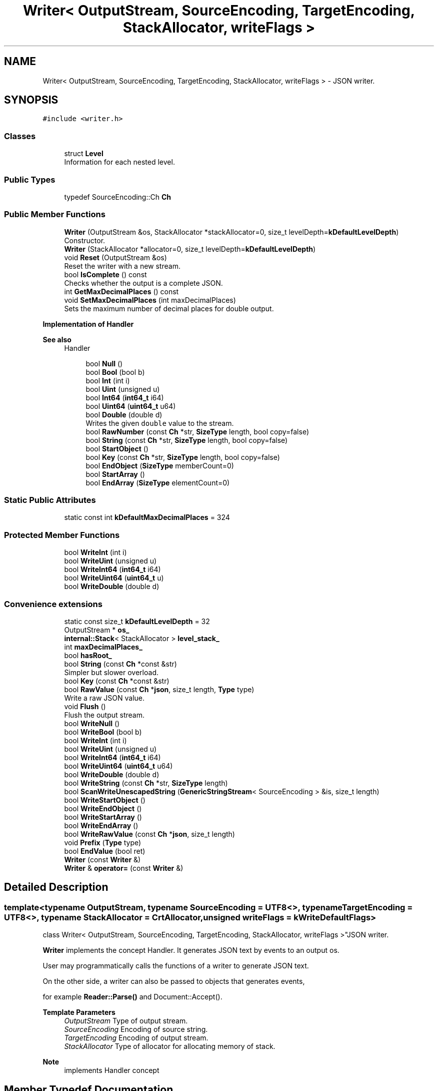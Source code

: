 .TH "Writer< OutputStream, SourceEncoding, TargetEncoding, StackAllocator, writeFlags >" 3 "Fri Jan 21 2022" "Neon Jumper" \" -*- nroff -*-
.ad l
.nh
.SH NAME
Writer< OutputStream, SourceEncoding, TargetEncoding, StackAllocator, writeFlags > \- JSON writer\&.  

.SH SYNOPSIS
.br
.PP
.PP
\fC#include <writer\&.h>\fP
.SS "Classes"

.in +1c
.ti -1c
.RI "struct \fBLevel\fP"
.br
.RI "Information for each nested level\&. "
.in -1c
.SS "Public Types"

.in +1c
.ti -1c
.RI "typedef SourceEncoding::Ch \fBCh\fP"
.br
.in -1c
.SS "Public Member Functions"

.in +1c
.ti -1c
.RI "\fBWriter\fP (OutputStream &os, StackAllocator *stackAllocator=0, size_t levelDepth=\fBkDefaultLevelDepth\fP)"
.br
.RI "Constructor\&. "
.ti -1c
.RI "\fBWriter\fP (StackAllocator *allocator=0, size_t levelDepth=\fBkDefaultLevelDepth\fP)"
.br
.ti -1c
.RI "void \fBReset\fP (OutputStream &os)"
.br
.RI "Reset the writer with a new stream\&. "
.ti -1c
.RI "bool \fBIsComplete\fP () const"
.br
.RI "Checks whether the output is a complete JSON\&. "
.ti -1c
.RI "int \fBGetMaxDecimalPlaces\fP () const"
.br
.ti -1c
.RI "void \fBSetMaxDecimalPlaces\fP (int maxDecimalPlaces)"
.br
.RI "Sets the maximum number of decimal places for double output\&. "
.in -1c
.PP
.RI "\fBImplementation of Handler\fP"
.br

.PP
\fBSee also\fP
.RS 4
Handler 
.RE
.PP

.PP
.in +1c
.in +1c
.ti -1c
.RI "bool \fBNull\fP ()"
.br
.ti -1c
.RI "bool \fBBool\fP (bool b)"
.br
.ti -1c
.RI "bool \fBInt\fP (int i)"
.br
.ti -1c
.RI "bool \fBUint\fP (unsigned u)"
.br
.ti -1c
.RI "bool \fBInt64\fP (\fBint64_t\fP i64)"
.br
.ti -1c
.RI "bool \fBUint64\fP (\fBuint64_t\fP u64)"
.br
.ti -1c
.RI "bool \fBDouble\fP (double d)"
.br
.RI "Writes the given \fCdouble\fP value to the stream\&. "
.ti -1c
.RI "bool \fBRawNumber\fP (const \fBCh\fP *str, \fBSizeType\fP length, bool copy=false)"
.br
.ti -1c
.RI "bool \fBString\fP (const \fBCh\fP *str, \fBSizeType\fP length, bool copy=false)"
.br
.ti -1c
.RI "bool \fBStartObject\fP ()"
.br
.ti -1c
.RI "bool \fBKey\fP (const \fBCh\fP *str, \fBSizeType\fP length, bool copy=false)"
.br
.ti -1c
.RI "bool \fBEndObject\fP (\fBSizeType\fP memberCount=0)"
.br
.ti -1c
.RI "bool \fBStartArray\fP ()"
.br
.ti -1c
.RI "bool \fBEndArray\fP (\fBSizeType\fP elementCount=0)"
.br
.in -1c
.in -1c
.SS "Static Public Attributes"

.in +1c
.ti -1c
.RI "static const int \fBkDefaultMaxDecimalPlaces\fP = 324"
.br
.in -1c
.SS "Protected Member Functions"

.in +1c
.ti -1c
.RI "bool \fBWriteInt\fP (int i)"
.br
.ti -1c
.RI "bool \fBWriteUint\fP (unsigned u)"
.br
.ti -1c
.RI "bool \fBWriteInt64\fP (\fBint64_t\fP i64)"
.br
.ti -1c
.RI "bool \fBWriteUint64\fP (\fBuint64_t\fP u)"
.br
.ti -1c
.RI "bool \fBWriteDouble\fP (double d)"
.br
.in -1c
.SS "Convenience extensions"

.in +1c
.ti -1c
.RI "static const size_t \fBkDefaultLevelDepth\fP = 32"
.br
.ti -1c
.RI "OutputStream * \fBos_\fP"
.br
.ti -1c
.RI "\fBinternal::Stack\fP< StackAllocator > \fBlevel_stack_\fP"
.br
.ti -1c
.RI "int \fBmaxDecimalPlaces_\fP"
.br
.ti -1c
.RI "bool \fBhasRoot_\fP"
.br
.ti -1c
.RI "bool \fBString\fP (const \fBCh\fP *const &str)"
.br
.RI "Simpler but slower overload\&. "
.ti -1c
.RI "bool \fBKey\fP (const \fBCh\fP *const &str)"
.br
.ti -1c
.RI "bool \fBRawValue\fP (const \fBCh\fP *\fBjson\fP, size_t length, \fBType\fP type)"
.br
.RI "Write a raw JSON value\&. "
.ti -1c
.RI "void \fBFlush\fP ()"
.br
.RI "Flush the output stream\&. "
.ti -1c
.RI "bool \fBWriteNull\fP ()"
.br
.ti -1c
.RI "bool \fBWriteBool\fP (bool b)"
.br
.ti -1c
.RI "bool \fBWriteInt\fP (int i)"
.br
.ti -1c
.RI "bool \fBWriteUint\fP (unsigned u)"
.br
.ti -1c
.RI "bool \fBWriteInt64\fP (\fBint64_t\fP i64)"
.br
.ti -1c
.RI "bool \fBWriteUint64\fP (\fBuint64_t\fP u64)"
.br
.ti -1c
.RI "bool \fBWriteDouble\fP (double d)"
.br
.ti -1c
.RI "bool \fBWriteString\fP (const \fBCh\fP *str, \fBSizeType\fP length)"
.br
.ti -1c
.RI "bool \fBScanWriteUnescapedString\fP (\fBGenericStringStream\fP< SourceEncoding > &is, size_t length)"
.br
.ti -1c
.RI "bool \fBWriteStartObject\fP ()"
.br
.ti -1c
.RI "bool \fBWriteEndObject\fP ()"
.br
.ti -1c
.RI "bool \fBWriteStartArray\fP ()"
.br
.ti -1c
.RI "bool \fBWriteEndArray\fP ()"
.br
.ti -1c
.RI "bool \fBWriteRawValue\fP (const \fBCh\fP *\fBjson\fP, size_t length)"
.br
.ti -1c
.RI "void \fBPrefix\fP (\fBType\fP type)"
.br
.ti -1c
.RI "bool \fBEndValue\fP (bool ret)"
.br
.ti -1c
.RI "\fBWriter\fP (const \fBWriter\fP &)"
.br
.ti -1c
.RI "\fBWriter\fP & \fBoperator=\fP (const \fBWriter\fP &)"
.br
.in -1c
.SH "Detailed Description"
.PP 

.SS "template<typename OutputStream, typename SourceEncoding = UTF8<>, typename TargetEncoding = UTF8<>, typename StackAllocator = CrtAllocator, unsigned writeFlags = kWriteDefaultFlags>
.br
class Writer< OutputStream, SourceEncoding, TargetEncoding, StackAllocator, writeFlags >"JSON writer\&. 

\fBWriter\fP implements the concept Handler\&. It generates JSON text by events to an output os\&.
.PP
User may programmatically calls the functions of a writer to generate JSON text\&.
.PP
On the other side, a writer can also be passed to objects that generates events,
.PP
for example \fBReader::Parse()\fP and Document::Accept()\&.
.PP
\fBTemplate Parameters\fP
.RS 4
\fIOutputStream\fP Type of output stream\&. 
.br
\fISourceEncoding\fP Encoding of source string\&. 
.br
\fITargetEncoding\fP Encoding of output stream\&. 
.br
\fIStackAllocator\fP Type of allocator for allocating memory of stack\&. 
.RE
.PP
\fBNote\fP
.RS 4
implements Handler concept 
.RE
.PP

.SH "Member Typedef Documentation"
.PP 
.SS "template<typename OutputStream , typename SourceEncoding  = UTF8<>, typename TargetEncoding  = UTF8<>, typename StackAllocator  = CrtAllocator, unsigned writeFlags = kWriteDefaultFlags> typedef SourceEncoding::Ch \fBWriter\fP< OutputStream, SourceEncoding, TargetEncoding, StackAllocator, writeFlags >::Ch"

.SH "Constructor & Destructor Documentation"
.PP 
.SS "template<typename OutputStream , typename SourceEncoding  = UTF8<>, typename TargetEncoding  = UTF8<>, typename StackAllocator  = CrtAllocator, unsigned writeFlags = kWriteDefaultFlags> \fBWriter\fP< OutputStream, SourceEncoding, TargetEncoding, StackAllocator, writeFlags >\fB::Writer\fP (OutputStream & os, StackAllocator * stackAllocator = \fC0\fP, size_t levelDepth = \fC\fBkDefaultLevelDepth\fP\fP)\fC [inline]\fP, \fC [explicit]\fP"

.PP
Constructor\&. 
.PP
\fBParameters\fP
.RS 4
\fIos\fP Output stream\&. 
.br
\fIstackAllocator\fP User supplied allocator\&. If it is null, it will create a private one\&. 
.br
\fIlevelDepth\fP Initial capacity of stack\&. 
.RE
.PP

.SS "template<typename OutputStream , typename SourceEncoding  = UTF8<>, typename TargetEncoding  = UTF8<>, typename StackAllocator  = CrtAllocator, unsigned writeFlags = kWriteDefaultFlags> \fBWriter\fP< OutputStream, SourceEncoding, TargetEncoding, StackAllocator, writeFlags >\fB::Writer\fP (StackAllocator * allocator = \fC0\fP, size_t levelDepth = \fC\fBkDefaultLevelDepth\fP\fP)\fC [inline]\fP, \fC [explicit]\fP"

.SS "template<typename OutputStream , typename SourceEncoding  = UTF8<>, typename TargetEncoding  = UTF8<>, typename StackAllocator  = CrtAllocator, unsigned writeFlags = kWriteDefaultFlags> \fBWriter\fP< OutputStream, SourceEncoding, TargetEncoding, StackAllocator, writeFlags >\fB::Writer\fP (const \fBWriter\fP< OutputStream, SourceEncoding, TargetEncoding, StackAllocator, writeFlags > &)\fC [private]\fP"

.SH "Member Function Documentation"
.PP 
.SS "template<typename OutputStream , typename SourceEncoding  = UTF8<>, typename TargetEncoding  = UTF8<>, typename StackAllocator  = CrtAllocator, unsigned writeFlags = kWriteDefaultFlags> bool \fBWriter\fP< OutputStream, SourceEncoding, TargetEncoding, StackAllocator, writeFlags >::Bool (bool b)\fC [inline]\fP"

.SS "template<typename OutputStream , typename SourceEncoding  = UTF8<>, typename TargetEncoding  = UTF8<>, typename StackAllocator  = CrtAllocator, unsigned writeFlags = kWriteDefaultFlags> bool \fBWriter\fP< OutputStream, SourceEncoding, TargetEncoding, StackAllocator, writeFlags >::Double (double d)\fC [inline]\fP"

.PP
Writes the given \fCdouble\fP value to the stream\&. 
.PP
\fBParameters\fP
.RS 4
\fId\fP The value to be written\&. 
.RE
.PP
\fBReturns\fP
.RS 4
Whether it is succeed\&. 
.RE
.PP

.SS "template<typename OutputStream , typename SourceEncoding  = UTF8<>, typename TargetEncoding  = UTF8<>, typename StackAllocator  = CrtAllocator, unsigned writeFlags = kWriteDefaultFlags> bool \fBWriter\fP< OutputStream, SourceEncoding, TargetEncoding, StackAllocator, writeFlags >::EndArray (\fBSizeType\fP elementCount = \fC0\fP)\fC [inline]\fP"

.SS "template<typename OutputStream , typename SourceEncoding  = UTF8<>, typename TargetEncoding  = UTF8<>, typename StackAllocator  = CrtAllocator, unsigned writeFlags = kWriteDefaultFlags> bool \fBWriter\fP< OutputStream, SourceEncoding, TargetEncoding, StackAllocator, writeFlags >::EndObject (\fBSizeType\fP memberCount = \fC0\fP)\fC [inline]\fP"

.SS "template<typename OutputStream , typename SourceEncoding  = UTF8<>, typename TargetEncoding  = UTF8<>, typename StackAllocator  = CrtAllocator, unsigned writeFlags = kWriteDefaultFlags> bool \fBWriter\fP< OutputStream, SourceEncoding, TargetEncoding, StackAllocator, writeFlags >::EndValue (bool ret)\fC [inline]\fP, \fC [protected]\fP"

.SS "template<typename OutputStream , typename SourceEncoding  = UTF8<>, typename TargetEncoding  = UTF8<>, typename StackAllocator  = CrtAllocator, unsigned writeFlags = kWriteDefaultFlags> void \fBWriter\fP< OutputStream, SourceEncoding, TargetEncoding, StackAllocator, writeFlags >::Flush ()\fC [inline]\fP"

.PP
Flush the output stream\&. Allows the user to flush the output stream immediately\&. 
.SS "template<typename OutputStream , typename SourceEncoding  = UTF8<>, typename TargetEncoding  = UTF8<>, typename StackAllocator  = CrtAllocator, unsigned writeFlags = kWriteDefaultFlags> int \fBWriter\fP< OutputStream, SourceEncoding, TargetEncoding, StackAllocator, writeFlags >::GetMaxDecimalPlaces () const\fC [inline]\fP"

.SS "template<typename OutputStream , typename SourceEncoding  = UTF8<>, typename TargetEncoding  = UTF8<>, typename StackAllocator  = CrtAllocator, unsigned writeFlags = kWriteDefaultFlags> bool \fBWriter\fP< OutputStream, SourceEncoding, TargetEncoding, StackAllocator, writeFlags >::Int (int i)\fC [inline]\fP"

.SS "template<typename OutputStream , typename SourceEncoding  = UTF8<>, typename TargetEncoding  = UTF8<>, typename StackAllocator  = CrtAllocator, unsigned writeFlags = kWriteDefaultFlags> bool \fBWriter\fP< OutputStream, SourceEncoding, TargetEncoding, StackAllocator, writeFlags >::Int64 (\fBint64_t\fP i64)\fC [inline]\fP"

.SS "template<typename OutputStream , typename SourceEncoding  = UTF8<>, typename TargetEncoding  = UTF8<>, typename StackAllocator  = CrtAllocator, unsigned writeFlags = kWriteDefaultFlags> bool \fBWriter\fP< OutputStream, SourceEncoding, TargetEncoding, StackAllocator, writeFlags >::IsComplete () const\fC [inline]\fP"

.PP
Checks whether the output is a complete JSON\&. A complete JSON has a complete root object or array\&. 
.SS "template<typename OutputStream , typename SourceEncoding  = UTF8<>, typename TargetEncoding  = UTF8<>, typename StackAllocator  = CrtAllocator, unsigned writeFlags = kWriteDefaultFlags> bool \fBWriter\fP< OutputStream, SourceEncoding, TargetEncoding, StackAllocator, writeFlags >::Key (const \fBCh\fP *const & str)\fC [inline]\fP"

.SS "template<typename OutputStream , typename SourceEncoding  = UTF8<>, typename TargetEncoding  = UTF8<>, typename StackAllocator  = CrtAllocator, unsigned writeFlags = kWriteDefaultFlags> bool \fBWriter\fP< OutputStream, SourceEncoding, TargetEncoding, StackAllocator, writeFlags >::Key (const \fBCh\fP * str, \fBSizeType\fP length, bool copy = \fCfalse\fP)\fC [inline]\fP"

.SS "template<typename OutputStream , typename SourceEncoding  = UTF8<>, typename TargetEncoding  = UTF8<>, typename StackAllocator  = CrtAllocator, unsigned writeFlags = kWriteDefaultFlags> bool \fBWriter\fP< OutputStream, SourceEncoding, TargetEncoding, StackAllocator, writeFlags >::Null ()\fC [inline]\fP"

.SS "template<typename OutputStream , typename SourceEncoding  = UTF8<>, typename TargetEncoding  = UTF8<>, typename StackAllocator  = CrtAllocator, unsigned writeFlags = kWriteDefaultFlags> \fBWriter\fP & \fBWriter\fP< OutputStream, SourceEncoding, TargetEncoding, StackAllocator, writeFlags >::operator= (const \fBWriter\fP< OutputStream, SourceEncoding, TargetEncoding, StackAllocator, writeFlags > &)\fC [private]\fP"

.SS "template<typename OutputStream , typename SourceEncoding  = UTF8<>, typename TargetEncoding  = UTF8<>, typename StackAllocator  = CrtAllocator, unsigned writeFlags = kWriteDefaultFlags> void \fBWriter\fP< OutputStream, SourceEncoding, TargetEncoding, StackAllocator, writeFlags >::Prefix (\fBType\fP type)\fC [inline]\fP, \fC [protected]\fP"

.SS "template<typename OutputStream , typename SourceEncoding  = UTF8<>, typename TargetEncoding  = UTF8<>, typename StackAllocator  = CrtAllocator, unsigned writeFlags = kWriteDefaultFlags> bool \fBWriter\fP< OutputStream, SourceEncoding, TargetEncoding, StackAllocator, writeFlags >::RawNumber (const \fBCh\fP * str, \fBSizeType\fP length, bool copy = \fCfalse\fP)\fC [inline]\fP"

.SS "template<typename OutputStream , typename SourceEncoding  = UTF8<>, typename TargetEncoding  = UTF8<>, typename StackAllocator  = CrtAllocator, unsigned writeFlags = kWriteDefaultFlags> bool \fBWriter\fP< OutputStream, SourceEncoding, TargetEncoding, StackAllocator, writeFlags >::RawValue (const \fBCh\fP * json, size_t length, \fBType\fP type)\fC [inline]\fP"

.PP
Write a raw JSON value\&. For user to write a stringified JSON as a value\&.
.PP
\fBParameters\fP
.RS 4
\fIjson\fP A well-formed JSON value\&. It should not contain null character within [0, length - 1] range\&. 
.br
\fIlength\fP Length of the json\&. 
.br
\fItype\fP Type of the root of json\&. 
.RE
.PP

.SS "template<typename OutputStream , typename SourceEncoding  = UTF8<>, typename TargetEncoding  = UTF8<>, typename StackAllocator  = CrtAllocator, unsigned writeFlags = kWriteDefaultFlags> void \fBWriter\fP< OutputStream, SourceEncoding, TargetEncoding, StackAllocator, writeFlags >::Reset (OutputStream & os)\fC [inline]\fP"

.PP
Reset the writer with a new stream\&. This function reset the writer with a new stream and default settings, in order to make a \fBWriter\fP object reusable for output multiple JSONs\&.
.PP
\fBParameters\fP
.RS 4
\fIos\fP New output stream\&. 
.PP
.nf
Writer<OutputStream> writer(os1);
writer\&.StartObject();
// \&.\&.\&.
writer\&.EndObject();

writer\&.Reset(os2);
writer\&.StartObject();
// \&.\&.\&.
writer\&.EndObject();

.fi
.PP
 
.RE
.PP

.SS "template<typename OutputStream , typename SourceEncoding  = UTF8<>, typename TargetEncoding  = UTF8<>, typename StackAllocator  = CrtAllocator, unsigned writeFlags = kWriteDefaultFlags> bool \fBWriter\fP< OutputStream, SourceEncoding, TargetEncoding, StackAllocator, writeFlags >::ScanWriteUnescapedString (\fBGenericStringStream\fP< SourceEncoding > & is, size_t length)\fC [inline]\fP, \fC [protected]\fP"

.SS "template<typename OutputStream , typename SourceEncoding  = UTF8<>, typename TargetEncoding  = UTF8<>, typename StackAllocator  = CrtAllocator, unsigned writeFlags = kWriteDefaultFlags> void \fBWriter\fP< OutputStream, SourceEncoding, TargetEncoding, StackAllocator, writeFlags >::SetMaxDecimalPlaces (int maxDecimalPlaces)\fC [inline]\fP"

.PP
Sets the maximum number of decimal places for double output\&. This setting truncates the output with specified number of decimal places\&.
.PP
For example,
.PP
.PP
.nf
writer\&.SetMaxDecimalPlaces(3);
writer\&.StartArray();
writer\&.Double(0\&.12345);                 // "0\&.123"
writer\&.Double(0\&.0001);                  // "0\&.0"
writer\&.Double(1\&.234567890123456e30);    // "1\&.234567890123456e30" (do not truncate significand for positive exponent)
writer\&.Double(1\&.23e-4);                 // "0\&.0"                  (do truncate significand for negative exponent)
writer\&.EndArray();
.fi
.PP
.PP
The default setting does not truncate any decimal places\&. You can restore to this setting by calling 
.PP
.nf
writer\&.SetMaxDecimalPlaces(Writer::kDefaultMaxDecimalPlaces);

.fi
.PP
 
.SS "template<typename OutputStream , typename SourceEncoding  = UTF8<>, typename TargetEncoding  = UTF8<>, typename StackAllocator  = CrtAllocator, unsigned writeFlags = kWriteDefaultFlags> bool \fBWriter\fP< OutputStream, SourceEncoding, TargetEncoding, StackAllocator, writeFlags >::StartArray ()\fC [inline]\fP"

.SS "template<typename OutputStream , typename SourceEncoding  = UTF8<>, typename TargetEncoding  = UTF8<>, typename StackAllocator  = CrtAllocator, unsigned writeFlags = kWriteDefaultFlags> bool \fBWriter\fP< OutputStream, SourceEncoding, TargetEncoding, StackAllocator, writeFlags >::StartObject ()\fC [inline]\fP"

.SS "template<typename OutputStream , typename SourceEncoding  = UTF8<>, typename TargetEncoding  = UTF8<>, typename StackAllocator  = CrtAllocator, unsigned writeFlags = kWriteDefaultFlags> bool \fBWriter\fP< OutputStream, SourceEncoding, TargetEncoding, StackAllocator, writeFlags >::String (const \fBCh\fP *const & str)\fC [inline]\fP"

.PP
Simpler but slower overload\&. 
.SS "template<typename OutputStream , typename SourceEncoding  = UTF8<>, typename TargetEncoding  = UTF8<>, typename StackAllocator  = CrtAllocator, unsigned writeFlags = kWriteDefaultFlags> bool \fBWriter\fP< OutputStream, SourceEncoding, TargetEncoding, StackAllocator, writeFlags >::String (const \fBCh\fP * str, \fBSizeType\fP length, bool copy = \fCfalse\fP)\fC [inline]\fP"

.SS "template<typename OutputStream , typename SourceEncoding  = UTF8<>, typename TargetEncoding  = UTF8<>, typename StackAllocator  = CrtAllocator, unsigned writeFlags = kWriteDefaultFlags> bool \fBWriter\fP< OutputStream, SourceEncoding, TargetEncoding, StackAllocator, writeFlags >::Uint (unsigned u)\fC [inline]\fP"

.SS "template<typename OutputStream , typename SourceEncoding  = UTF8<>, typename TargetEncoding  = UTF8<>, typename StackAllocator  = CrtAllocator, unsigned writeFlags = kWriteDefaultFlags> bool \fBWriter\fP< OutputStream, SourceEncoding, TargetEncoding, StackAllocator, writeFlags >::Uint64 (\fBuint64_t\fP u64)\fC [inline]\fP"

.SS "template<typename OutputStream , typename SourceEncoding  = UTF8<>, typename TargetEncoding  = UTF8<>, typename StackAllocator  = CrtAllocator, unsigned writeFlags = kWriteDefaultFlags> bool \fBWriter\fP< OutputStream, SourceEncoding, TargetEncoding, StackAllocator, writeFlags >::WriteBool (bool b)\fC [inline]\fP, \fC [protected]\fP"

.SS "template<typename OutputStream , typename SourceEncoding  = UTF8<>, typename TargetEncoding  = UTF8<>, typename StackAllocator  = CrtAllocator, unsigned writeFlags = kWriteDefaultFlags> bool \fBWriter\fP< OutputStream, SourceEncoding, TargetEncoding, StackAllocator, writeFlags >::WriteDouble (double d)\fC [inline]\fP, \fC [protected]\fP"

.SS "bool \fBWriter\fP< \fBStringBuffer\fP >::WriteDouble (double d)\fC [inline]\fP, \fC [protected]\fP"

.SS "template<typename OutputStream , typename SourceEncoding  = UTF8<>, typename TargetEncoding  = UTF8<>, typename StackAllocator  = CrtAllocator, unsigned writeFlags = kWriteDefaultFlags> bool \fBWriter\fP< OutputStream, SourceEncoding, TargetEncoding, StackAllocator, writeFlags >::WriteEndArray ()\fC [inline]\fP, \fC [protected]\fP"

.SS "template<typename OutputStream , typename SourceEncoding  = UTF8<>, typename TargetEncoding  = UTF8<>, typename StackAllocator  = CrtAllocator, unsigned writeFlags = kWriteDefaultFlags> bool \fBWriter\fP< OutputStream, SourceEncoding, TargetEncoding, StackAllocator, writeFlags >::WriteEndObject ()\fC [inline]\fP, \fC [protected]\fP"

.SS "template<typename OutputStream , typename SourceEncoding  = UTF8<>, typename TargetEncoding  = UTF8<>, typename StackAllocator  = CrtAllocator, unsigned writeFlags = kWriteDefaultFlags> bool \fBWriter\fP< OutputStream, SourceEncoding, TargetEncoding, StackAllocator, writeFlags >::WriteInt (int i)\fC [inline]\fP, \fC [protected]\fP"

.SS "bool \fBWriter\fP< \fBStringBuffer\fP >::WriteInt (int i)\fC [inline]\fP, \fC [protected]\fP"

.SS "template<typename OutputStream , typename SourceEncoding  = UTF8<>, typename TargetEncoding  = UTF8<>, typename StackAllocator  = CrtAllocator, unsigned writeFlags = kWriteDefaultFlags> bool \fBWriter\fP< OutputStream, SourceEncoding, TargetEncoding, StackAllocator, writeFlags >::WriteInt64 (\fBint64_t\fP i64)\fC [inline]\fP, \fC [protected]\fP"

.SS "bool \fBWriter\fP< \fBStringBuffer\fP >::WriteInt64 (\fBint64_t\fP i64)\fC [inline]\fP, \fC [protected]\fP"

.SS "template<typename OutputStream , typename SourceEncoding  = UTF8<>, typename TargetEncoding  = UTF8<>, typename StackAllocator  = CrtAllocator, unsigned writeFlags = kWriteDefaultFlags> bool \fBWriter\fP< OutputStream, SourceEncoding, TargetEncoding, StackAllocator, writeFlags >::WriteNull ()\fC [inline]\fP, \fC [protected]\fP"

.SS "template<typename OutputStream , typename SourceEncoding  = UTF8<>, typename TargetEncoding  = UTF8<>, typename StackAllocator  = CrtAllocator, unsigned writeFlags = kWriteDefaultFlags> bool \fBWriter\fP< OutputStream, SourceEncoding, TargetEncoding, StackAllocator, writeFlags >::WriteRawValue (const \fBCh\fP * json, size_t length)\fC [inline]\fP, \fC [protected]\fP"

.SS "template<typename OutputStream , typename SourceEncoding  = UTF8<>, typename TargetEncoding  = UTF8<>, typename StackAllocator  = CrtAllocator, unsigned writeFlags = kWriteDefaultFlags> bool \fBWriter\fP< OutputStream, SourceEncoding, TargetEncoding, StackAllocator, writeFlags >::WriteStartArray ()\fC [inline]\fP, \fC [protected]\fP"

.SS "template<typename OutputStream , typename SourceEncoding  = UTF8<>, typename TargetEncoding  = UTF8<>, typename StackAllocator  = CrtAllocator, unsigned writeFlags = kWriteDefaultFlags> bool \fBWriter\fP< OutputStream, SourceEncoding, TargetEncoding, StackAllocator, writeFlags >::WriteStartObject ()\fC [inline]\fP, \fC [protected]\fP"

.SS "template<typename OutputStream , typename SourceEncoding  = UTF8<>, typename TargetEncoding  = UTF8<>, typename StackAllocator  = CrtAllocator, unsigned writeFlags = kWriteDefaultFlags> bool \fBWriter\fP< OutputStream, SourceEncoding, TargetEncoding, StackAllocator, writeFlags >::WriteString (const \fBCh\fP * str, \fBSizeType\fP length)\fC [inline]\fP, \fC [protected]\fP"

.SS "template<typename OutputStream , typename SourceEncoding  = UTF8<>, typename TargetEncoding  = UTF8<>, typename StackAllocator  = CrtAllocator, unsigned writeFlags = kWriteDefaultFlags> bool \fBWriter\fP< OutputStream, SourceEncoding, TargetEncoding, StackAllocator, writeFlags >::WriteUint (unsigned u)\fC [inline]\fP, \fC [protected]\fP"

.SS "bool \fBWriter\fP< \fBStringBuffer\fP >::WriteUint (unsigned u)\fC [inline]\fP, \fC [protected]\fP"

.SS "bool \fBWriter\fP< \fBStringBuffer\fP >::WriteUint64 (\fBuint64_t\fP u)\fC [inline]\fP, \fC [protected]\fP"

.SS "template<typename OutputStream , typename SourceEncoding  = UTF8<>, typename TargetEncoding  = UTF8<>, typename StackAllocator  = CrtAllocator, unsigned writeFlags = kWriteDefaultFlags> bool \fBWriter\fP< OutputStream, SourceEncoding, TargetEncoding, StackAllocator, writeFlags >::WriteUint64 (\fBuint64_t\fP u64)\fC [inline]\fP, \fC [protected]\fP"

.SH "Member Data Documentation"
.PP 
.SS "template<typename OutputStream , typename SourceEncoding  = UTF8<>, typename TargetEncoding  = UTF8<>, typename StackAllocator  = CrtAllocator, unsigned writeFlags = kWriteDefaultFlags> bool \fBWriter\fP< OutputStream, SourceEncoding, TargetEncoding, StackAllocator, writeFlags >::hasRoot_\fC [protected]\fP"

.SS "template<typename OutputStream , typename SourceEncoding  = UTF8<>, typename TargetEncoding  = UTF8<>, typename StackAllocator  = CrtAllocator, unsigned writeFlags = kWriteDefaultFlags> const size_t \fBWriter\fP< OutputStream, SourceEncoding, TargetEncoding, StackAllocator, writeFlags >::kDefaultLevelDepth = 32\fC [static]\fP"

.SS "template<typename OutputStream , typename SourceEncoding  = UTF8<>, typename TargetEncoding  = UTF8<>, typename StackAllocator  = CrtAllocator, unsigned writeFlags = kWriteDefaultFlags> const int \fBWriter\fP< OutputStream, SourceEncoding, TargetEncoding, StackAllocator, writeFlags >::kDefaultMaxDecimalPlaces = 324\fC [static]\fP"

.SS "template<typename OutputStream , typename SourceEncoding  = UTF8<>, typename TargetEncoding  = UTF8<>, typename StackAllocator  = CrtAllocator, unsigned writeFlags = kWriteDefaultFlags> \fBinternal::Stack\fP<StackAllocator> \fBWriter\fP< OutputStream, SourceEncoding, TargetEncoding, StackAllocator, writeFlags >::level_stack_\fC [protected]\fP"

.SS "template<typename OutputStream , typename SourceEncoding  = UTF8<>, typename TargetEncoding  = UTF8<>, typename StackAllocator  = CrtAllocator, unsigned writeFlags = kWriteDefaultFlags> int \fBWriter\fP< OutputStream, SourceEncoding, TargetEncoding, StackAllocator, writeFlags >::maxDecimalPlaces_\fC [protected]\fP"

.SS "template<typename OutputStream , typename SourceEncoding  = UTF8<>, typename TargetEncoding  = UTF8<>, typename StackAllocator  = CrtAllocator, unsigned writeFlags = kWriteDefaultFlags> OutputStream* \fBWriter\fP< OutputStream, SourceEncoding, TargetEncoding, StackAllocator, writeFlags >::os_\fC [protected]\fP"


.SH "Author"
.PP 
Generated automatically by Doxygen for Neon Jumper from the source code\&.
